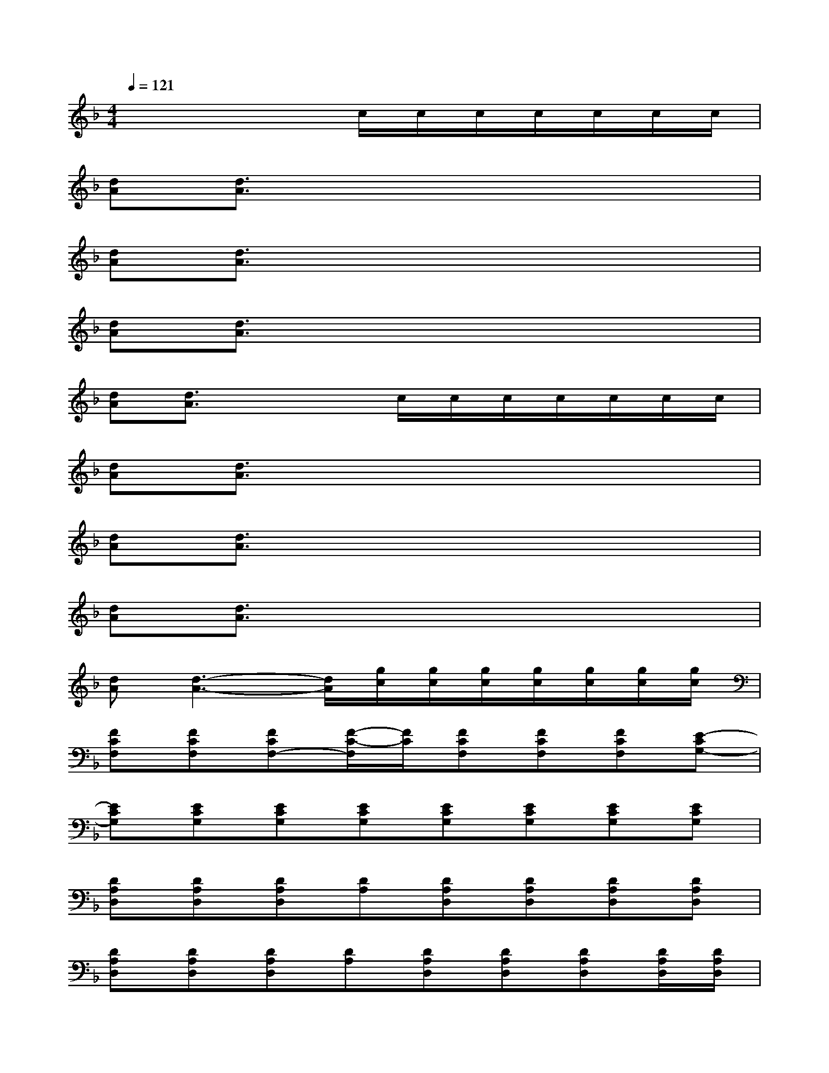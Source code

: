 X:1
T:
M:4/4
L:1/8
Q:1/4=121
K:F%1flats
V:1
x4x/2c/2c/2c/2c/2c/2c/2c/2|
[dA][d3/2A3/2]x4x3/2|
[dA][d3/2A3/2]x4x3/2|
[dA][d3/2A3/2]x4x3/2|
[dA][d3/2A3/2]x2c/2c/2c/2c/2c/2c/2c/2|
[dA][d3/2A3/2]x4x3/2|
[dA][d3/2A3/2]x4x3/2|
[dA][d3/2A3/2]x4x3/2|
[dA][d3-A3-][d/2A/2][g/2c/2][g/2c/2][g/2c/2][g/2c/2][g/2c/2][g/2c/2][g/2c/2]|
[FCF,][FCF,][FCF,-][F/2-C/2-F,/2][F/2C/2][FCF,][FCF,][FCF,][E-CG,-]|
[ECG,][ECG,][ECG,][ECG,][ECG,][ECG,][ECG,][ECG,]|
[DA,D,][DA,D,][DA,D,][DA,][DA,D,][DA,D,][DA,D,][DA,D,]|
[DA,D,][DA,D,][DA,D,][DA,][DA,D,][DA,D,][DA,D,][D/2A,/2D,/2][D/2A,/2D,/2]|
[FCF,][FCF,][FCF,-][F/2-C/2-F,/2][F/2C/2][FCF,][FCF,][FCF,][E-CG,-]|
[ECG,][ECG,][ECG,][ECG,][ECG,][ECG,][ECG,][ECG,]|
[ECA,][ECA,][ECA,][ECA,][ECA,][ECA,][ECA,][ECA,]